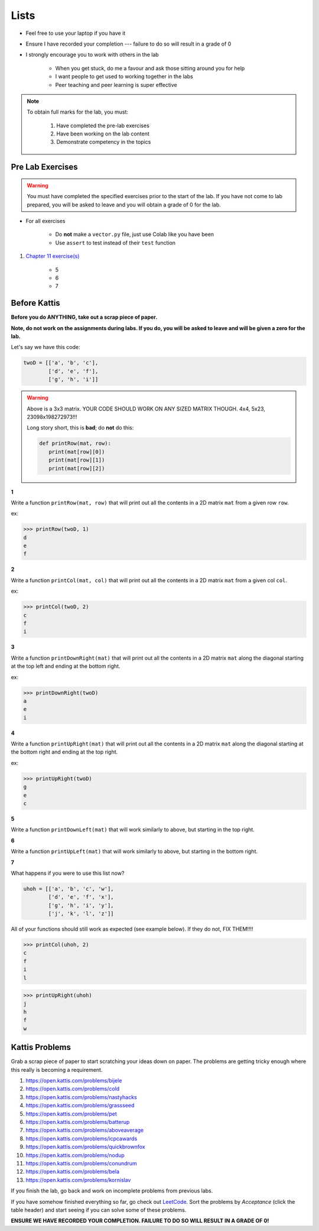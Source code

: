 *****
Lists
*****

* Feel free to use your laptop if you have it
* Ensure I have recorded your completion --- failure to do so will result in a grade of 0
* I strongly encourage you to work with others in the lab

    * When you get stuck, do me a favour and ask those sitting around you for help
    * I want people to get used to working together in the labs
    * Peer teaching and peer learning is super effective

.. note::

    To obtain full marks for the lab, you must:

        #. Have completed the pre-lab exercises
        #. Have been working on the lab content
        #. Demonstrate competency in the topics


Pre Lab Exercises
=================

.. warning::

    You must have completed the specified exercises prior to the start of the lab. If you have not come to lab prepared,
    you will be asked to leave and you will obtain a grade of 0 for the lab.


* For all exercises

    * Do **not** make a ``vector.py`` file, just use Colab like you have been
    * Use ``assert`` to test instead of their ``test`` function

#. `Chapter 11 exercise(s) <http://openbookproject.net/thinkcs/python/english3e/lists.html#exercises>`_

    * 5
    * 6
    * 7


Before Kattis
=============


**Before you do ANYTHING, take out a scrap piece of paper.** 

**Note, do not work on the assignments during labs. If you do, you will be asked to leave and will be given a zero for the lab.**

Let's say we have this code:

.. code-block:: python
   
   twoD = [['a', 'b', 'c'],
           ['d', 'e', 'f'],
           ['g', 'h', 'i']]
		

.. warning::
   
   Above is a 3x3 matrix. YOUR CODE SHOULD WORK ON ANY SIZED MATRIX THOUGH. 4x4, 5x23, 23098x198272973!!! 
   
   Long story short, this is **bad**; do **not** do this:
   
   .. code-block:: python
   
      def printRow(mat, row):
         print(mat[row][0])
         print(mat[row][1])
         print(mat[row][2])
   

   
**1**

Write a function ``printRow(mat, row)`` that will print out all the contents in a 2D matrix ``mat`` from a given row ``row``.

ex:

>>> printRow(twoD, 1)
d
e
f

.. image:: matRow.png

**2**

Write a function ``printCol(mat, col)`` that will print out all the contents in a 2D matrix ``mat`` from a given col ``col``.

ex:

>>> printCol(twoD, 2)
c
f
i

.. image:: matCol.png

**3**

Write a function ``printDownRight(mat)`` that will print out all the contents in a 2D matrix ``mat`` along the diagonal starting at the top left and ending at the bottom right.

ex:

>>> printDownRight(twoD)
a
e
i

.. image:: matDiag3.png

**4**

Write a function ``printUpRight(mat)`` that will print out all the contents in a 2D matrix ``mat`` along the diagonal starting at the bottom right and ending at the top right.

ex:

>>> printUpRight(twoD)
g
e
c

.. image:: matDiag4.png

**5**

Write a function ``printDownLeft(mat)`` that will work similarly to above, but starting in the top right. 

.. image:: matDiag5.png

**6**

Write a function ``printUpLeft(mat)`` that will work similarly to above, but starting in the bottom right.

.. image:: matDiag6.png

**7**

What happens if you were to use this list now?

.. code-block:: python

   uhoh = [['a', 'b', 'c', 'w'],
           ['d', 'e', 'f', 'x'],
           ['g', 'h', 'i', 'y'],
           ['j', 'k', 'l', 'z']]
		   

All of your functions should still work as expected (see example below). If they do not, FIX THEM!!!!

>>> printCol(uhoh, 2)
c
f
i
l

>>> printUpRight(uhoh)
j
h
f
w


Kattis Problems
===============

Grab a scrap piece of paper to start scratching your ideas down on paper. The problems are getting tricky enough where this really is becoming a requirement. 

1. https://open.kattis.com/problems/bijele
2. https://open.kattis.com/problems/cold
3. https://open.kattis.com/problems/nastyhacks
4. https://open.kattis.com/problems/grassseed
5. https://open.kattis.com/problems/pet
6. https://open.kattis.com/problems/batterup
7. https://open.kattis.com/problems/aboveaverage
8. https://open.kattis.com/problems/icpcawards
9. https://open.kattis.com/problems/quickbrownfox
10. https://open.kattis.com/problems/nodup
11. https://open.kattis.com/problems/conundrum
12. https://open.kattis.com/problems/bela
13. https://open.kattis.com/problems/kornislav



If you finish the lab, go back and work on incomplete problems from previous labs. 

If you have somehow finished everything so far, go check out `LeetCode <https://leetcode.com/problemset/all/>`_. Sort the problems by *Acceptance* (click the table header) and start seeing if you can solve some of these problems. 

**ENSURE WE HAVE RECORDED YOUR COMPLETION. FAILURE TO DO SO WILL RESULT IN A GRADE OF 0!**
